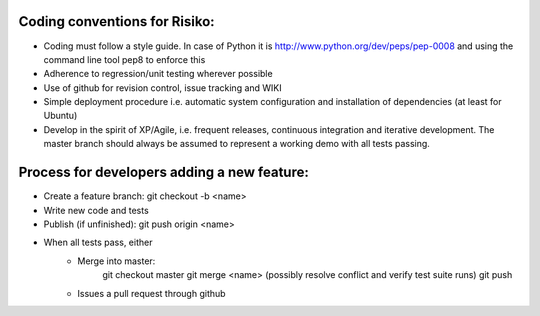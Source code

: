 
Coding conventions for Risiko:
==============================

* Coding must follow a style guide. In case of Python it is http://www.python.org/dev/peps/pep-0008 and using the command line tool pep8 to enforce this
* Adherence to regression/unit testing wherever possible
* Use of github for revision control, issue tracking and WIKI
* Simple deployment procedure i.e. automatic system configuration and installation of dependencies (at least for Ubuntu)
* Develop in the spirit of XP/Agile, i.e. frequent releases, continuous integration and iterative development. The master branch should always be assumed to represent a working demo with all tests passing.




Process for developers adding a new feature:
============================================

* Create a feature branch: git checkout -b <name>
* Write new code and tests
* Publish (if unfinished): git push origin <name>
* When all tests pass, either
    - Merge into master:
        git checkout master
	git merge <name>
	(possibly resolve conflict and verify test suite runs)
	git push
    - Issues a pull request through github




